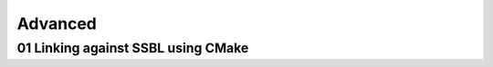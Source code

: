 ========
Advanced
========





01 Linking against SSBL using CMake
===================================







